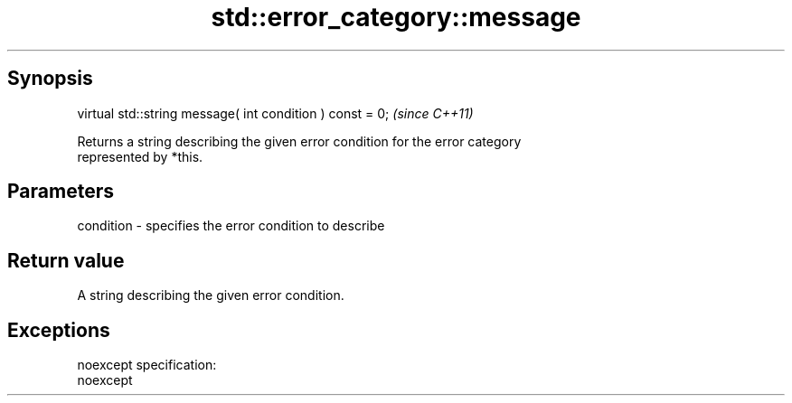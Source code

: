 .TH std::error_category::message 3 "Apr 19 2014" "1.0.0" "C++ Standard Libary"
.SH Synopsis
   virtual std::string message( int condition ) const = 0;  \fI(since C++11)\fP

   Returns a string describing the given error condition for the error category
   represented by *this.

.SH Parameters

   condition - specifies the error condition to describe

.SH Return value

   A string describing the given error condition.

.SH Exceptions

   noexcept specification:  
   noexcept
     
